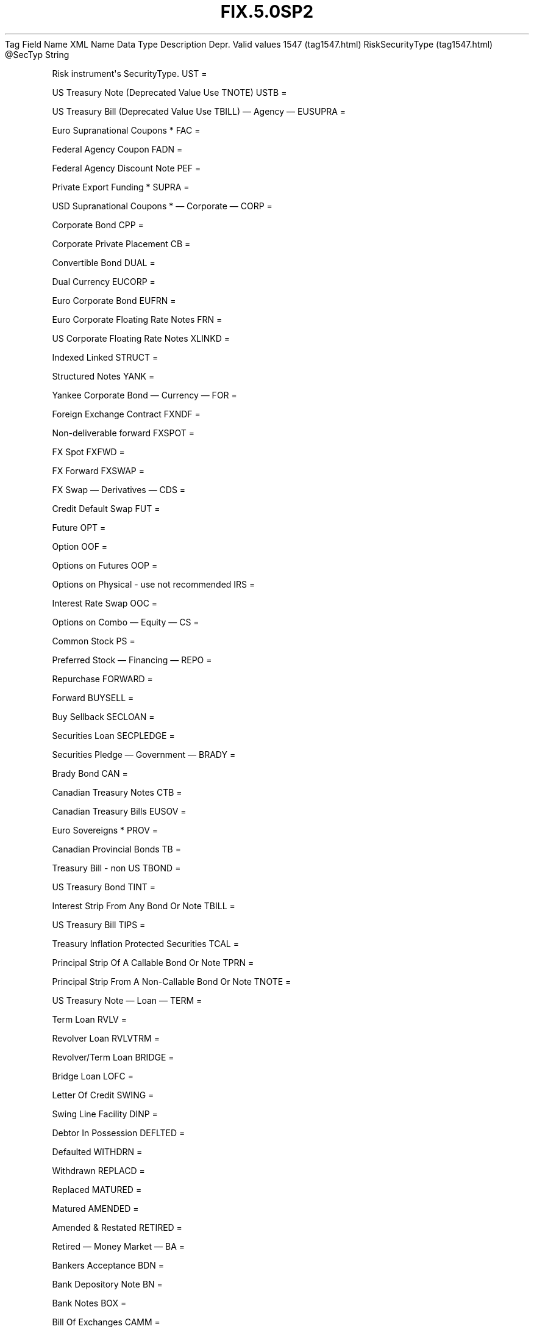 .TH FIX.5.0SP2 "" "" "Tag #1547"
Tag
Field Name
XML Name
Data Type
Description
Depr.
Valid values
1547 (tag1547.html)
RiskSecurityType (tag1547.html)
\@SecTyp
String
.PP
Risk instrument\[aq]s SecurityType.
UST
=
.PP
US Treasury Note (Deprecated Value Use TNOTE)
USTB
=
.PP
US Treasury Bill (Deprecated Value Use TBILL)
—\ Agency\ —
EUSUPRA
=
.PP
Euro Supranational Coupons *
FAC
=
.PP
Federal Agency Coupon
FADN
=
.PP
Federal Agency Discount Note
PEF
=
.PP
Private Export Funding *
SUPRA
=
.PP
USD Supranational Coupons *
—\ Corporate\ —
CORP
=
.PP
Corporate Bond
CPP
=
.PP
Corporate Private Placement
CB
=
.PP
Convertible Bond
DUAL
=
.PP
Dual Currency
EUCORP
=
.PP
Euro Corporate Bond
EUFRN
=
.PP
Euro Corporate Floating Rate Notes
FRN
=
.PP
US Corporate Floating Rate Notes
XLINKD
=
.PP
Indexed Linked
STRUCT
=
.PP
Structured Notes
YANK
=
.PP
Yankee Corporate Bond
—\ Currency\ —
FOR
=
.PP
Foreign Exchange Contract
FXNDF
=
.PP
Non-deliverable forward
FXSPOT
=
.PP
FX Spot
FXFWD
=
.PP
FX Forward
FXSWAP
=
.PP
FX Swap
—\ Derivatives\ —
CDS
=
.PP
Credit Default Swap
FUT
=
.PP
Future
OPT
=
.PP
Option
OOF
=
.PP
Options on Futures
OOP
=
.PP
Options on Physical - use not recommended
IRS
=
.PP
Interest Rate Swap
OOC
=
.PP
Options on Combo
—\ Equity\ —
CS
=
.PP
Common Stock
PS
=
.PP
Preferred Stock
—\ Financing\ —
REPO
=
.PP
Repurchase
FORWARD
=
.PP
Forward
BUYSELL
=
.PP
Buy Sellback
SECLOAN
=
.PP
Securities Loan
SECPLEDGE
=
.PP
Securities Pledge
—\ Government\ —
BRADY
=
.PP
Brady Bond
CAN
=
.PP
Canadian Treasury Notes
CTB
=
.PP
Canadian Treasury Bills
EUSOV
=
.PP
Euro Sovereigns *
PROV
=
.PP
Canadian Provincial Bonds
TB
=
.PP
Treasury Bill - non US
TBOND
=
.PP
US Treasury Bond
TINT
=
.PP
Interest Strip From Any Bond Or Note
TBILL
=
.PP
US Treasury Bill
TIPS
=
.PP
Treasury Inflation Protected Securities
TCAL
=
.PP
Principal Strip Of A Callable Bond Or Note
TPRN
=
.PP
Principal Strip From A Non-Callable Bond Or Note
TNOTE
=
.PP
US Treasury Note
—\ Loan\ —
TERM
=
.PP
Term Loan
RVLV
=
.PP
Revolver Loan
RVLVTRM
=
.PP
Revolver/Term Loan
BRIDGE
=
.PP
Bridge Loan
LOFC
=
.PP
Letter Of Credit
SWING
=
.PP
Swing Line Facility
DINP
=
.PP
Debtor In Possession
DEFLTED
=
.PP
Defaulted
WITHDRN
=
.PP
Withdrawn
REPLACD
=
.PP
Replaced
MATURED
=
.PP
Matured
AMENDED
=
.PP
Amended & Restated
RETIRED
=
.PP
Retired
—\ Money Market\ —
BA
=
.PP
Bankers Acceptance
BDN
=
.PP
Bank Depository Note
BN
=
.PP
Bank Notes
BOX
=
.PP
Bill Of Exchanges
CAMM
=
.PP
Canadian Money Markets
CD
=
.PP
Certificate Of Deposit
CL
=
.PP
Call Loans
CP
=
.PP
Commercial Paper
DN
=
.PP
Deposit Notes
EUCD
=
.PP
Euro Certificate Of Deposit
EUCP
=
.PP
Euro Commercial Paper
LQN
=
.PP
Liquidity Note
MTN
=
.PP
Medium Term Notes
ONITE
=
.PP
Overnight
PN
=
.PP
Promissory Note
STN
=
.PP
Short Term Loan Note
PZFJ
=
.PP
Plazos Fijos
SLQN
=
.PP
Secured Liquidity Note
TD
=
.PP
Time Deposit
TLQN
=
.PP
Term Liquidity Note
XCN
=
.PP
Extended Comm Note
YCD
=
.PP
Yankee Certificate Of Deposit
—\ Mortgage\ —
ABS
=
.PP
Asset-backed Securities
CMB
=
.PP
Canadian Mortgage Bonds
CMBS
=
.PP
Corp. Mortgage-backed Securities
CMO
=
.PP
Collateralized Mortgage Obligation
IET
=
.PP
IOETTE Mortgage
MBS
=
.PP
Mortgage-backed Securities
MIO
=
.PP
Mortgage Interest Only
MPO
=
.PP
Mortgage Principal Only
MPP
=
.PP
Mortgage Private Placement
MPT
=
.PP
Miscellaneous Pass-through
PFAND
=
.PP
Pfandbriefe *
TBA
=
.PP
To Be Announced
—\ Municipal\ —
AN
=
.PP
Other Anticipation Notes (BAN, GAN, etc.)
COFO
=
.PP
Certificate Of Obligation
COFP
=
.PP
Certificate Of Participation
GO
=
.PP
General Obligation Bonds
MT
=
.PP
Mandatory Tender
RAN
=
.PP
Revenue Anticipation Note
REV
=
.PP
Revenue Bonds
SPCLA
=
.PP
Special Assessment
SPCLO
=
.PP
Special Obligation
SPCLT
=
.PP
Special Tax
TAN
=
.PP
Tax Anticipation Note
TAXA
=
.PP
Tax Allocation
TECP
=
.PP
Tax Exempt Commercial Paper
TMCP
=
.PP
Taxable Municipal CP
TRAN
=
.PP
Tax Revenue Anticipation Note
VRDN
=
.PP
Variable Rate Demand Note
WAR
=
.PP
Warrant
—\ Other\ —
MF
=
.PP
Mutual Fund
MLEG
=
.PP
Multileg Instrument
NONE
=
.PP
No Security Type
?
=
.PP
Wildcard entry for use on Security Definition Request
CASH
=
.PP
Cash
.PP
   *   *   *   *   *
Used in messages:
.PP
   *   *   *   *   *
Used in components:
[RiskInstrumentScope (body_50495450.html?find=RiskSecurityType)]

.PD 0
.P
.PD

.PP
.PP
.IP \[bu] 2
© 2007 FIX Protocol Limited
.IP \[bu] 2
Contact us (http://www.fixprotocol.org/contact.shtml)
.IP \[bu] 2
Copyright and Acceptable Use policy (http://www.fixprotocol.org/copyright.shtml)
.IP \[bu] 2
Privacy policy (http://www.fixprotocol.org/privacy.shtml)

